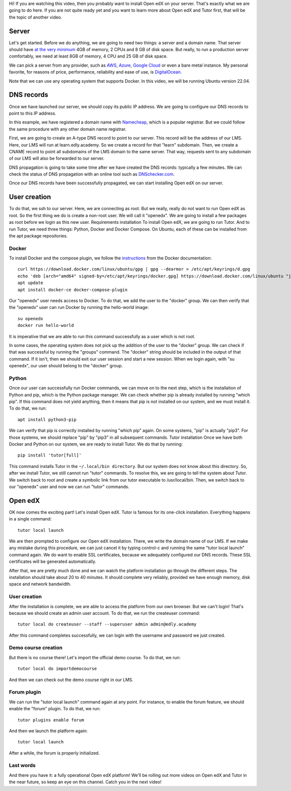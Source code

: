 .. raw:: html

    <div class="video"><iframe src="https://www.youtube.com/embed/dTHHeEXu2c8?si=bAJY0YudA5nAWAld" title="YouTube video player" frameborder="0" allow="accelerometer; autoplay; clipboard-write; encrypted-media; gyroscope; picture-in-picture; web-share" referrerpolicy="strict-origin-when-cross-origin" allowfullscreen></iframe></div>

Hi! If you are watching this video, then you probably want to install Open edX on your server. That's exactly what we are going to do here. If you are not quite ready yet and you want to learn more about Open edX and Tutor first, that will be the topic of another video.

Server
======

Let's get started. Before we do anything, we are going to need two things: a server and a domain name. That server should have `at the very minimum <https://docs.tutor.edly.io/install.html#requirements>`__ 4GB of memory, 2 CPUs and 8 GB of disk space. But really, to run a production server comfortably, we need at least 8GB of memory, 4 CPU and 25 GB of disk space.

We can pick a server from any provider, such as `AWS <https://aws.amazon.com/>`__, `Azure <https://azure.microsoft.com/en-us>`__, `Google Cloud <https://cloud.google.com/>`__ or even a bare metal instance. My personal favorite, for reasons of price, performance, reliability and ease of use, is `DigitalOcean <https://www.digitalocean.com/>`__.

Note that we can use any operating system that supports Docker. In this video, we will be running Ubuntu version 22.04.

DNS records
===========

Once we have launched our server, we should copy its public IP address. We are going to configure our DNS records to point to this IP address.

In this example, we have registered a domain name with `Namecheap <https://www.namecheap.com>`__, which is a popular registrar. But we could follow the same procedure with any other domain name registrar.

First, we are going to create an A-type DNS record to point to our server. This record will be the address of our LMS. Here, our LMS will run at learn.edly.academy. So we create a record for that "learn" subdomain. Then, we create a CNAME record to point all subdomains of the LMS domain to the same server. That way, requests sent to any subdomain of our LMS will also be forwarded to our server.

DNS propagation is going to take some time after we have created the DNS records: typically a few minutes. We can check the status of DNS propagation with an online tool such as `DNSchecker.com <https://dnschecker.com>`__.

Once our DNS records have been successfully propagated, we can start installing Open edX on our server.

User creation
=============

To do that, we ssh to our server. Here, we are connecting as root. But we really, really do not want to run Open edX as root. So the first thing we do is create a non-root user. We will call it "openedx". We are going to install a few packages as root before we login as this new user.
Requirements installation
To install Open edX, we are going to run Tutor. And to run Tutor, we need three things: Python, Docker and Docker Compose. On Ubuntu, each of these can be installed from the apt package repositories.

Docker
------

To install Docker and the compose plugin, we follow the `instructions <https://docs.docker.com/engine/install/>`__ from the Docker documentation::

    curl https://download.docker.com/linux/ubuntu/gpg | gpg --dearmor > /etc/apt/keyrings/d.gpg
    echo 'deb [arch="amd64" signed-by=/etc/apt/keyrings/docker.gpg] https://download.docker.com/linux/ubuntu "jammy" stable"' > /etc/apt/sources.list.d/docker.list
    apt update
    apt install docker-ce docker-compose-plugin

Our "openedx" user needs access to Docker. To do that, we add the user to the "docker" group. We can then verify that the "openedx" user can run Docker by running the hello-world image::

    su openedx
    docker run hello-world

It is imperative that we are able to run this command successfully as a user which is not root.

In some cases, the operating system does not pick up the addition of the user to the "docker" group. We can check if that was successful by running the "groups" command. The "docker" string should be included in the output of that command. If it isn't, then we should exit our user session and start a new session. When we login again, with "su openedx", our user should belong to the "docker" group.

Python
------

Once our user can successfully run Docker commands, we can move on to the next step, which is the installation of Python and pip, which is the Python package manager. We can check whether pip is already installed by running "which pip". If this command does not yield anything, then it means that pip is not installed on our system, and we must install it. To do that, we run::

    apt install python3-pip

We can verify that pip is correctly installed by running "which pip" again. On some systems, "pip" is actually "pip3". For those systems, we should replace "pip" by "pip3" in all subsequent commands. 
Tutor installation
Once we have both Docker and Python on our system, we are ready to install Tutor. We do that by running::

    pip install 'tutor[full]'

This command installs Tutor in the ``~/.local/bin directory``. But our system does not know about this directory. So, after we install Tutor, we still cannot run "tutor" commands. To resolve this, we are going to tell the system about Tutor. We switch back to root and create a symbolic link from our tutor executable to /usr/local/bin. Then, we switch back to our "openedx" user and now we can run "tutor" commands.

Open edX
========

OK now comes the exciting part! Let's install Open edX. Tutor is famous for its one-click installation. Everything happens in a single command::

    tutor local launch

We are then prompted to configure our Open edX installation. There, we write the domain name of our LMS. If we make any mistake during this procedure, we can just cancel it by typing control-c and running the same "tutor local launch" command again. We do want to enable SSL certificates, because we adequately configured our DNS records. These SSL certificates will be generated automatically.

After that, we are pretty much done and we can watch the platform installation go through the different steps. The installation should take about 20 to 40 minutes. It should complete very reliably, provided we have enough memory, disk space and network bandwidth.

User creation
-------------

After the installation is complete, we are able to access the platform from our own browser. But we can't login! That's because we should create an admin user account. To do that, we run the createuser command::

    tutor local do createuser --staff --superuser admin admin@edly.academy

After this command completes successfully, we can login with the username and password we just created.

Demo course creation
--------------------

But there is no course there! Let's import the official demo course. To do that, we run::

    tutor local do importdemocourse

And then we can check out the demo course right in our LMS.

Forum plugin
------------

We can run the "tutor local launch" command again at any point. For instance, to enable the forum feature, we should enable the "forum" plugin. To do that, we run::

    tutor plugins enable forum

And then we launch the platform again::

    tutor local launch

After a while, the forum is properly initialized.

Last words
----------

And there you have it: a fully operational Open edX platform! We'll be rolling out more videos on Open edX and Tutor in the near future, so keep an eye on this channel. Catch you in the next video!
